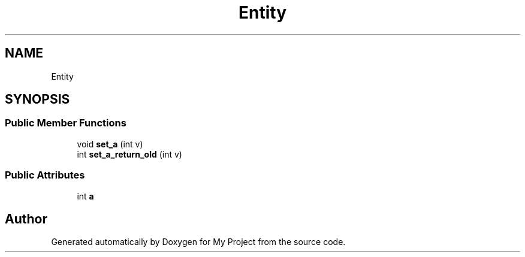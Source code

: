 .TH "Entity" 3 "Wed Feb 1 2023" "Version Version 0.0" "My Project" \" -*- nroff -*-
.ad l
.nh
.SH NAME
Entity
.SH SYNOPSIS
.br
.PP
.SS "Public Member Functions"

.in +1c
.ti -1c
.RI "void \fBset_a\fP (int v)"
.br
.ti -1c
.RI "int \fBset_a_return_old\fP (int v)"
.br
.in -1c
.SS "Public Attributes"

.in +1c
.ti -1c
.RI "int \fBa\fP"
.br
.in -1c

.SH "Author"
.PP 
Generated automatically by Doxygen for My Project from the source code\&.
